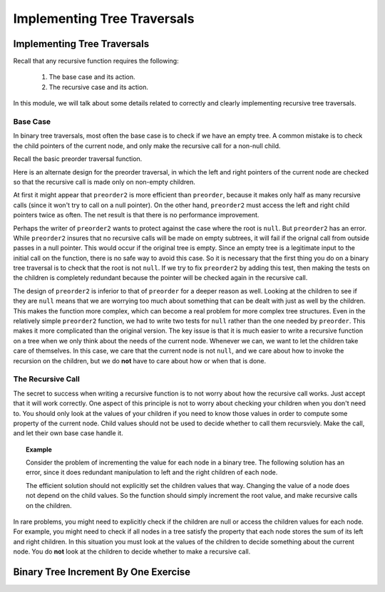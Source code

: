 .. This file is part of the OpenDSA eTextbook project. See
.. http://opendsa.org for more details.
.. Copyright (c) 2012-2020 by the OpenDSA Project Contributors, and
.. distributed under an MIT open source license.

.. avmetadata::
   :author: Sally Hamouda and Cliff Shaffer
   :requires: binary tree traversal
   :satisfies: mistakes in recursive tree traversal
   :topic: Binary Trees

Implementing Tree Traversals
============================

Implementing Tree Traversals
----------------------------

Recall that any recursive function requires the following:

 #. The base case and its action.
 #. The recursive case and its action.

In this module, we will talk about some details related to correctly
and clearly implementing recursive tree traversals.


Base Case
~~~~~~~~~

In binary tree traversals, most often the base case is to check if we
have an empty tree.
A common mistake is to check the child pointers of the current node,
and only make the recursive call for a non-null child.

Recall the basic preorder traversal function.

.. codeinclude:: Binary/Preorder
   :tag: preorder

Here is an alternate design for the preorder traversal, in which the
left and right pointers of the current node are checked so that the
recursive call is made only on non-empty children.

.. codeinclude:: Binary/Preorder
   :tag: preorder2

At first it might appear that ``preorder2`` is more efficient
than ``preorder``, because it makes only half as many recursive
calls (since it won't try to call on a null pointer).
On the other hand, ``preorder2`` must access the left and right
child pointers twice as often.
The net result is that there is no performance improvement.

Perhaps the writer of ``preorder2`` wants to protect against the case
where the root is ``null``.
But ``preorder2`` has an error.
While ``preorder2`` insures that no recursive
calls will be made on empty subtrees, it will fail if the orignal call
from outside passes in a null pointer.
This would occur if the original tree is empty.
Since an empty tree is a legitimate input to the initial call on the
function, there is no safe way to avoid this case.
So it is necessary that the first thing you do on a binary tree
traversal is to check that the root is not ``null``.
If we try to fix ``preorder2`` by adding this test, then making the
tests on the children is completely redundant because the pointer will
be checked again in the recursive call.

The design of ``preorder2`` is inferior to
that of ``preorder`` for a deeper reason as well.
Looking at the children to see if they are ``null`` means that we are
worrying too much about something that can be dealt with just as well
by the children.
This makes the function more complex, which can become a real problem
for more complex tree structures.
Even in the relatively simple ``preorder2`` function, we had to write
two tests for ``null`` rather than the one needed by ``preorder``.
This makes it more complicated than the original version.
The key issue is that it is much easier to write a recursive function
on a tree when we only think about the needs of the current node.
Whenever we can, we want to let the children take care of themselves.
In this case, we care that the current node is not ``null``, and we care
about how to invoke the recursion on the children, but we do **not**
have to care about how or when that is done.


The Recursive Call
~~~~~~~~~~~~~~~~~~

The secret to success when writing a recursive function is to not
worry about how the recursive call works.
Just accept that it will work correctly.
One aspect of this principle is not to worry about checking your
children when you don't need to.
You should only look at the values of your children if you need to
know those values in order to compute some property of the current
node.
Child values should not be used to decide whether to call them
recursviely.
Make the call, and let their own base case handle it.

.. topic:: Example

   Consider the problem of incrementing the value for each node in a
   binary tree.
   The following solution has an error, since it does redundant
   manipulation to left and the right children of each node.
  
   .. codeinclude:: Binary/RecTutor
      :tag: IneffbtInc
	
   The efficient solution should not explicitly set the children
   values that way.
   Changing the value of a node does not depend on the child values.
   So the function should simply increment the root value, and make
   recursive calls on the children.

In rare problems, you might need to explicitly check if the children
are null or access the children values for each node.
For example, you might need to check if all nodes in a tree satisfy
the property that each node stores the sum of its left and right
children.
In this situation you must look at the values of the children to
decide something about the current node.
You do **not** look at the children to decide whether to make a recursive
call.


Binary Tree Increment By One Exercise
-------------------------------------

.. extrtoolembed:: 'Binary Tree Increment By One Exercise'
